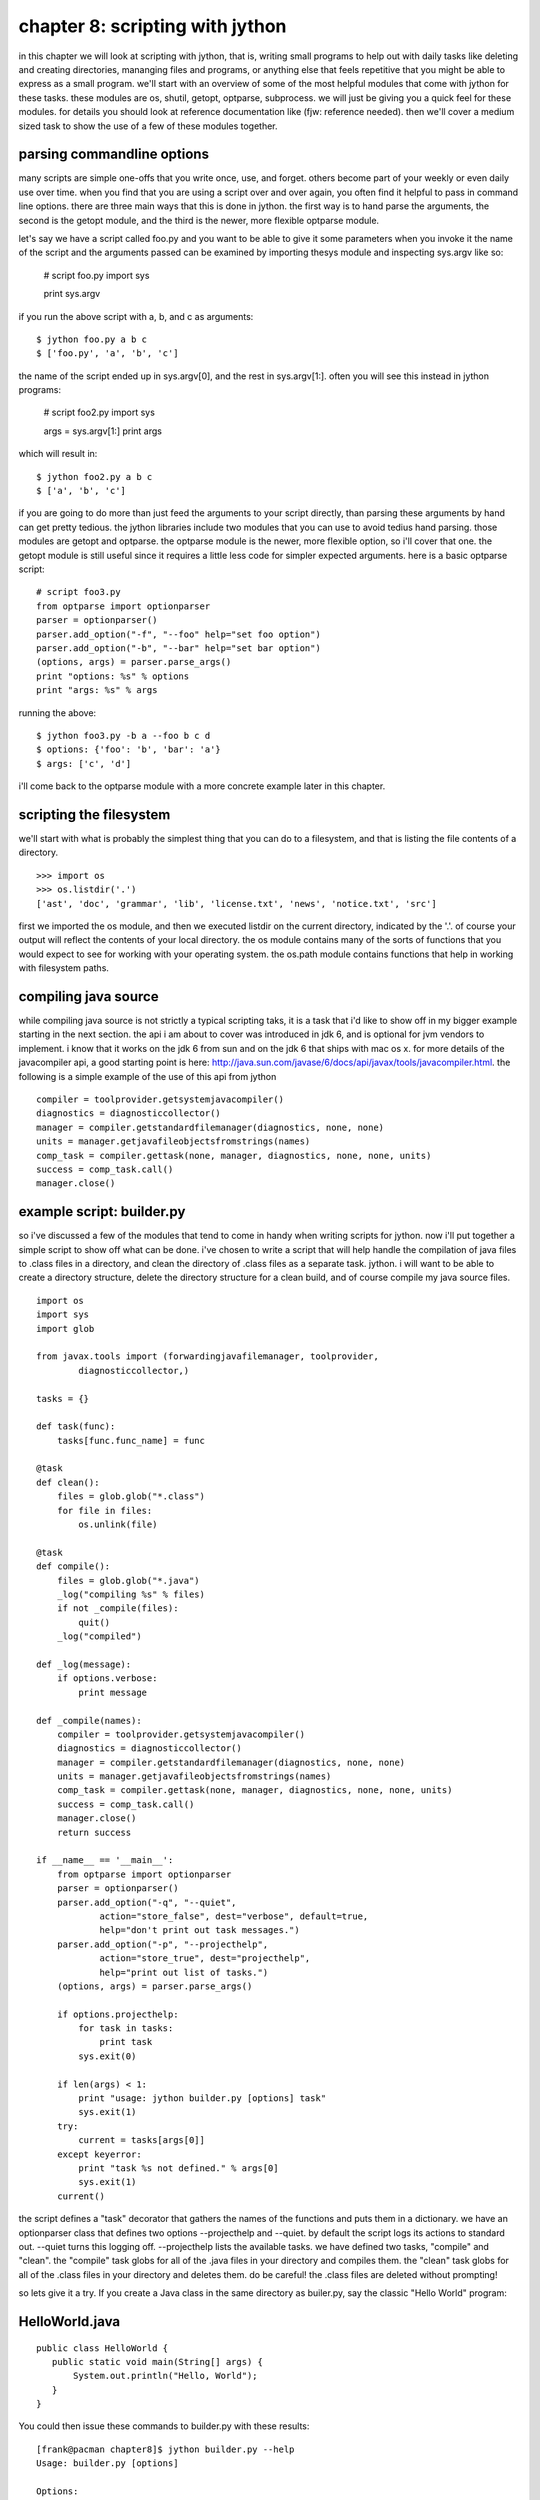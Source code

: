 chapter 8:  scripting with jython
+++++++++++++++++++++++++++++++++

in this chapter we will look at scripting with jython, that is, writing small
programs to help out with daily tasks like deleting and creating directories,
mananging files and programs, or anything else that feels repetitive that you
might be able to express as a small program. we'll start with an overview of
some of the most helpful modules that come with jython for these tasks. these
modules are os, shutil, getopt, optparse, subprocess. we will just be giving
you a quick feel for these modules.  for details you should look at reference
documentation like (fjw: reference needed).  then we'll cover a medium sized task
to show the use of a few of these modules together.

parsing commandline options
===========================
many scripts are simple one-offs that you write once, use, and forget.  others
become part of your weekly or even daily use over time.  when you find that you
are using a script over and over again, you often find it helpful to pass in
command line options.  there are three main ways that this is done in jython.
the first way is to hand parse the arguments, the second is the getopt module,
and the third is the newer, more flexible optparse module.

let's say we have a script called foo.py and you want to be able to give it
some parameters when you invoke it
the name of the script and the arguments passed can be examined by importing
thesys module and inspecting sys.argv like so:

    # script foo.py
    import sys
    
    print sys.argv

if you run the above script with a, b, and c as arguments: ::

    $ jython foo.py a b c
    $ ['foo.py', 'a', 'b', 'c']

the name of the script ended up in sys.argv[0], and the rest in sys.argv[1:].  often you will see this instead in jython programs:

    # script foo2.py
    import sys
    
    args = sys.argv[1:]
    print args

which will result in: ::

    $ jython foo2.py a b c
    $ ['a', 'b', 'c']

if you are going to do more than just feed the arguments to your script
directly, than parsing these arguments by hand can get pretty tedious.  the
jython libraries include two modules that you can use to avoid tedius hand
parsing.  those modules are getopt and optparse.  the optparse module is the
newer, more flexible option, so i'll cover that one.  the getopt module is
still useful since it requires a little less code for simpler expected
arguments.  here is a basic optparse script: ::

    # script foo3.py
    from optparse import optionparser
    parser = optionparser()
    parser.add_option("-f", "--foo" help="set foo option")
    parser.add_option("-b", "--bar" help="set bar option")
    (options, args) = parser.parse_args()
    print "options: %s" % options
    print "args: %s" % args

running the above: ::

    $ jython foo3.py -b a --foo b c d
    $ options: {'foo': 'b', 'bar': 'a'}
    $ args: ['c', 'd']

i'll come back to the optparse module with a more concrete example later in
this chapter.

scripting the filesystem
========================
we'll start with what is probably the simplest thing that you can do to a
filesystem, and that is listing the file contents of a directory. ::

    >>> import os
    >>> os.listdir('.')
    ['ast', 'doc', 'grammar', 'lib', 'license.txt', 'news', 'notice.txt', 'src']

first we imported the os module, and then we executed listdir on the current
directory, indicated by the '.'.  of course your output will reflect the
contents of your local directory.  the os module contains many of the sorts of
functions that you would expect to see for working with your operating system.
the os.path module contains functions that help in working with filesystem
paths.

compiling java source
=====================

while compiling java source is not strictly a typical scripting taks, it is a
task that i'd like to show off in my bigger example starting in the next
section.  the api i am about to cover was introduced in jdk 6, and is optional
for jvm vendors to implement.  i know that it works on the jdk 6 from sun and
on the jdk 6 that ships with mac os x.  for more details of the javacompiler
api, a good starting point is here: http://java.sun.com/javase/6/docs/api/javax/tools/javacompiler.html.  the following is a simple example of the use of this api from jython ::

    compiler = toolprovider.getsystemjavacompiler()
    diagnostics = diagnosticcollector()
    manager = compiler.getstandardfilemanager(diagnostics, none, none)
    units = manager.getjavafileobjectsfromstrings(names)
    comp_task = compiler.gettask(none, manager, diagnostics, none, none, units)
    success = comp_task.call()
    manager.close()

example script: builder.py
==========================

so i've discussed a few of the modules that tend to come in handy when writing
scripts for jython.  now i'll put together a simple script to show off what can
be done.  i've chosen to write a script that will help handle the compilation
of java files to .class files in a directory, and clean the directory of .class
files as a separate task.  jython.  i will want to be able to create a
directory structure, delete the directory structure for a clean build, and of
course compile my java source files. ::

    import os
    import sys
    import glob

    from javax.tools import (forwardingjavafilemanager, toolprovider,
            diagnosticcollector,)

    tasks = {}

    def task(func):
        tasks[func.func_name] = func

    @task
    def clean():
        files = glob.glob("*.class")
        for file in files:
            os.unlink(file)

    @task
    def compile():
        files = glob.glob("*.java")
        _log("compiling %s" % files)
        if not _compile(files):
            quit()
        _log("compiled")

    def _log(message):
        if options.verbose:
            print message

    def _compile(names):
        compiler = toolprovider.getsystemjavacompiler()
        diagnostics = diagnosticcollector()
        manager = compiler.getstandardfilemanager(diagnostics, none, none)
        units = manager.getjavafileobjectsfromstrings(names)
        comp_task = compiler.gettask(none, manager, diagnostics, none, none, units)
        success = comp_task.call()
        manager.close()
        return success
     
    if __name__ == '__main__':
        from optparse import optionparser
        parser = optionparser()
        parser.add_option("-q", "--quiet", 
                action="store_false", dest="verbose", default=true,
                help="don't print out task messages.")
        parser.add_option("-p", "--projecthelp", 
                action="store_true", dest="projecthelp",
                help="print out list of tasks.")
        (options, args) = parser.parse_args()
        
        if options.projecthelp:
            for task in tasks:
                print task
            sys.exit(0)

        if len(args) < 1:
            print "usage: jython builder.py [options] task"
            sys.exit(1)
        try:
            current = tasks[args[0]]
        except keyerror:
            print "task %s not defined." % args[0]
            sys.exit(1)
        current()

the script defines a "task" decorator that gathers the names of the functions
and puts them in a dictionary.  we have an optionparser class that defines two
options --projecthelp and --quiet.  by default the script logs its actions to
standard out.  --quiet turns this logging off.  --projecthelp lists the
available tasks.  we have defined two tasks, "compile" and "clean".  the
"compile" task globs for all of the .java files in your directory and compiles
them.  the "clean" task globs for all of the .class files in your directory and
deletes them.  do be careful!  the .class files are deleted without prompting!

so lets give it a try.  If you create a Java class in the same directory as
builer.py, say the classic "Hello World" program:

HelloWorld.java
===============
::

    public class HelloWorld {
       public static void main(String[] args) {
           System.out.println("Hello, World");
       }
    }

You could then issue these commands to builder.py with these results: ::

      [frank@pacman chapter8]$ jython builder.py --help
      Usage: builder.py [options]

      Options:
        -h, --help         show this help message and exit
        -q, --quiet        Don't print out task messages.
        -p, --projecthelp  Print out list of tasks.
      [frank@pacman chapter8]$ jython builder.py --projecthelp
      compile
      clean
      [frank@pacman chapter8]$ jython builder.py compile
      compiling ['HelloWorld.java']
      compiled
      [frank@pacman chapter8]$ ls
      DEBUG.classicHelloWorld.java
      HelloWorld.classicHelloWorldbuilder.py
      [frank@pacman chapter8]$ jython builder.py clean
      [frank@pacman chapter8]$ ls
      HelloWorld.javabuilder.py
      [frank@pacman chapter8]$ jython builder.py --quiet compile
      [frank@pacman chapter8]$ ls
      DEBUG.classicHelloWorldHelloWorld.java
      HelloWorld.classicHelloWorldHelloWorldbuilder.py
      [frank@pacman chapter8]$ 

